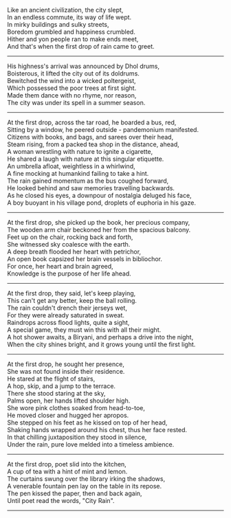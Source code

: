 #+BEGIN_COMMENT
.. title: City Rain
.. slug: cityrain
.. date: 2021-04-15 21:29:20 UTC+05:30
.. tags: poem
.. category: English
.. link: 
.. description: 
.. type: text
.. status: 
#+END_COMMENT

#+OPTIONS: \n:t

# Before Rain
Like an ancient civilization, the city slept,
In an endless commute, its way of life wept.
In mirky buildings and sulky streets,  
Boredom grumbled and happiness crumbled.
Hither and yon people ran to make ends meet,
And that's when the first drop of rain came to greet.

--------------------------------------------------

# Arrival
His highness's arrival was announced by Dhol drums,
Boisterous, it lifted the city out of its doldrums.
Bewitched the wind into a wicked poltergeist,
Which possessed the poor trees at first sight.
Made them dance with no rhyme, nor reason,
The city was under its spell in a summer season.

--------------------------------------------------

# Bus Journey
At the first drop, across the tar road, he boarded a bus, red,
Sitting by a window, he peered outside - pandemonium manifested.
Citizens with books, and bags, and sarees over their head,
Steam rising, from a packed tea shop in the distance, ahead,
A woman wrestling with nature to ignite a cigarette,
He shared a laugh with nature at this singular etiquette.
An umbrella afloat, weightless in a whirlwind, 
A fine mocking at humankind failing to take a hint.
The rain gained momentum as the bus coughed forward,
He looked behind and saw memories travelling backwards.
As he closed his eyes, a downpour of nostalgia deluged his face,
A boy buoyant in his village pond, droplets of euphoria in his gaze.

--------------------------------------------------

# reader
At the first drop, she picked up the book, her precious company,
The wooden arm chair beckoned her from the spacious balcony.
Feet up on the chair, rocking back and forth,
She witnessed sky coalesce with the earth.
A deep breath flooded her heart with petrichor,
An open book capsized her brain vessels in bibliochor.
For once, her heart and brain agreed,
Knowledge is the purpose of her life ahead.

--------------------------------------------------

# football
At the first drop, they said, let's keep playing,
This can't get any better, keep the ball rolling.
The rain couldn't drench their jerseys wet,
For they were already saturated in sweat.
Raindrops across flood lights, quite a sight,
A special game, they must win this with all their might.
A hot shower awaits, a Biryani, and perhaps a drive into the night,
When the city shines bright, and it grows young until the first light.

--------------------------------------------------

# Sensual Couple
At the first drop, he sought her presence,
She was not found inside their residence.
He stared at the flight of stairs,
A hop, skip, and a jump to the terrace.
There she stood staring at the sky,
Palms open, her hands lifted shoulder high.
She wore pink clothes soaked from head-to-toe,
He moved closer and hugged her apropos.
She stepped on his feet as he kissed on top of her head,
Shaking hands wrapped around his chest, thus her face rested.
In that chilling juxtaposition they stood in silence,
Under the rain, pure love melded into a timeless ambience.

--------------------------------------------------

# poet
At the first drop, poet slid into the kitchen,
A cup of tea with a hint of mint and lemon.
The curtains swung over the library irking the shadows,
A venerable fountain pen lay on the table in its repose.
The pen kissed the paper, then and back again,
Until poet read the words, "City Rain".

--------------------------------------------------
